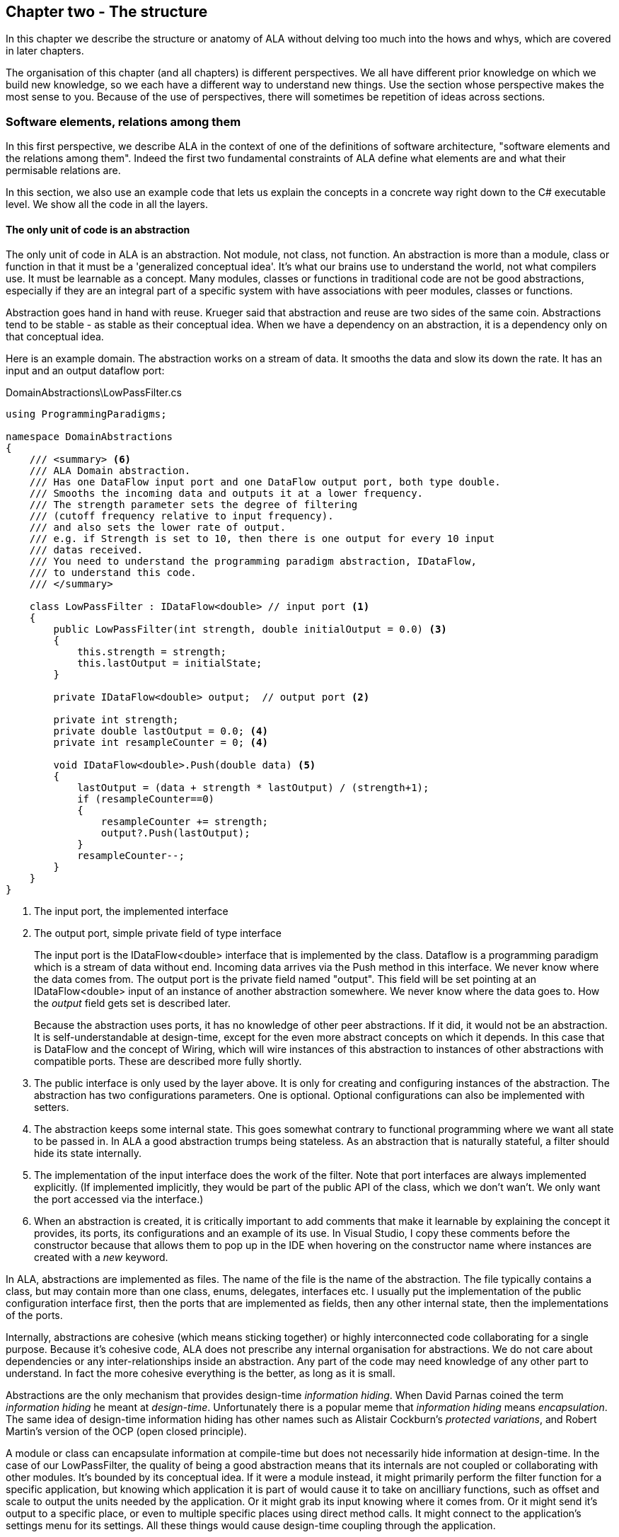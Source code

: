 :imagesdir: images
:sectnum-start: 2


== Chapter two - The structure

In this chapter we describe the structure or anatomy of ALA without delving too much into the hows and whys, which are covered in later chapters.

The organisation of this chapter (and all chapters) is different perspectives. We all have different prior knowledge on which we build new knowledge, so we each have a different way to understand new things. Use the section whose perspective makes the most sense to you. Because of the use of perspectives, there will sometimes be repetition of ideas across sections. 


=== Software elements, relations among them

In this first perspective, we describe ALA in the context of one of the definitions of software architecture, "software elements and the relations among them". Indeed the first two fundamental constraints of ALA define what elements are and what their permisable relations are.

In this section, we also use an example code that lets us explain the concepts in a concrete way right down to the C# executable level. We show all the code in all the layers. 

==== The only unit of code is an abstraction

The only unit of code in ALA is an abstraction. Not module, not class, not function. An abstraction is more than a module, class or function in that it must be a 'generalized conceptual idea'. It's what our brains use to understand the world, not what compilers use. It must be learnable as a concept. Many modules, classes or functions in traditional code are not be good abstractions, especially if they are an integral part of a specific system with have associations with peer modules, classes or functions.

Abstraction goes hand in hand with reuse. Krueger said that abstraction and reuse are two sides of the same coin. Abstractions tend to be stable - as stable as their conceptual idea. When we have a dependency on an abstraction, it is a dependency only on that conceptual idea.

Here is an example domain. The abstraction works on a stream of data. It smooths the data and slow its down the rate. It has an input and an output dataflow port: 

.DomainAbstractions\LowPassFilter.cs
[source,C#]
....
using ProgrammingParadigms;

namespace DomainAbstractions
{
    /// <summary> <6>
    /// ALA Domain abstraction. 
    /// Has one DataFlow input port and one DataFlow output port, both type double.
    /// Smooths the incoming data and outputs it at a lower frequency.
    /// The strength parameter sets the degree of filtering 
    /// (cutoff frequency relative to input frequency).
    /// and also sets the lower rate of output.
    /// e.g. if Strength is set to 10, then there is one output for every 10 input
    /// datas received.
    /// You need to understand the programming paradigm abstraction, IDataFlow,
    /// to understand this code.
    /// </summary>
    
    class LowPassFilter : IDataFlow<double> // input port <1>
    {
        public LowPassFilter(int strength, double initialOutput = 0.0) <3>
        {
            this.strength = strength;
            this.lastOutput = initialState;
        }

        private IDataFlow<double> output;  // output port <2>

        private int strength;
        private double lastOutput = 0.0; <4>
        private int resampleCounter = 0; <4>

        void IDataFlow<double>.Push(double data) <5>
        {
            lastOutput = (data + strength * lastOutput) / (strength+1);
            if (resampleCounter==0)
            {
                resampleCounter += strength;
                output?.Push(lastOutput);
            }
            resampleCounter--;
        }
    }
}
....



<1> The input port, the implemented interface

<2> The output port, simple private field of type interface
+
The input port is the IDataFlow<double> interface that is implemented by the class. Dataflow is a programming paradigm which is a stream of data without end. Incoming data arrives via the Push method in this interface. We never know where the data comes from. The output port is the private field named "output". This field will be set pointing at an IDataFlow<double> input of an instance of another abstraction somewhere. We never know where the data goes to. How the _output_ field gets set is described later.
+
Because the abstraction uses ports, it has no knowledge of other peer abstractions. If it did, it would not be an abstraction. It is self-understandable at design-time, except for the even more abstract concepts on which it depends. In this case that is DataFlow and the concept of Wiring, which will wire instances of this abstraction to instances of other abstractions with compatible ports. These are described more fully shortly.

<3> The public interface is only used by the layer above. It is only for creating and configuring instances of the abstraction. The abstraction has two configurations parameters. One is optional. Optional configurations can also be implemented with setters.

<4> The abstraction keeps some internal state. This goes somewhat contrary to functional programming where we want all state to be passed in. In ALA a good abstraction trumps being stateless. As an abstraction that is naturally stateful, a filter should hide its state internally.  

<5> The implementation of the input interface does the work of the filter. Note that port interfaces are always implemented explicitly. (If implemented implicitly, they would be part of the public API of the class, which we don't wan't. We only want the port accessed via the interface.)

<6> When an abstraction is created, it is critically important to add comments that make it learnable by explaining the concept it provides, its ports, its configurations and an example of its use. In Visual Studio, I copy these comments before the constructor because that allows them to pop up in the IDE when hovering on the constructor name where instances are created with a _new_ keyword.

In ALA, abstractions are implemented as files. The name of the file is the name of the abstraction. The file typically contains a class, but may contain more than one class, enums, delegates, interfaces etc. I usually put the implementation of the public configuration interface first, then the ports that are implemented as fields, then any other internal state, then the implementations of the ports.  

Internally, abstractions are cohesive (which means sticking together) or highly interconnected code collaborating for a single purpose. Because it's cohesive code, ALA does not prescribe any internal organisation for abstractions. We do not care about dependencies or any inter-relationships inside an abstraction. Any part of the code may need knowledge of any other part to understand. In fact the more cohesive everything is the better, as long as it is small.

Abstractions are the only mechanism that provides design-time _information hiding_. When David Parnas coined the term _information hiding_ he meant at _design-time_. Unfortunately there is a popular meme that _information hiding_ means _encapsulation_. The same idea of design-time information hiding has other names such as Alistair Cockburn's _protected variations_, and Robert Martin's version of the OCP (open closed principle). 

A module or class can encapsulate information at compile-time but does not necessarily hide information at design-time. In the case of our LowPassFilter, the quality of being a good abstraction means that its internals are not coupled or collaborating with other modules. It's bounded by its conceptual idea. If it were a module instead, it might primarily perform the filter function for a specific application, but knowing which application it is part of would cause it to take on ancilliary functions, such as  offset and scale to output the units needed by the application. Or it might grab its input knowing where it comes from. Or it might send it's output to a specific place, or even to multiple specific places using direct method calls. It might connect to the application's settings menu for its settings. All these things would cause design-time coupling through the application.


===== Meaning of abstraction

Unfortunately, there are now two distinct meanings for the meme 'higher level of abstraction' in common usage in software engineering. We need to take a moment to understand the difference. In ALA, abstraction means the original dictionary meaning:

****
Etymology: abstract literally means _draw away_ [a common idea or concept from specific examples]

Miriam Webster: relating to or involving general ideas or qualities rather than specific people, objects or actions.
****

The other meaning of 'higher level of abstraction' used in the software engineering community appears to be 'further away from the domain of the computer and closer to the problem domain'. For example, layers are often shown building up from the hardware. They can also build up from the database, or a physical communication medium, such as the layers of the OSI communications model. In this meaning, the application is considered the most abstract. For example, a 3-tier system or a communication stack uses this type of layering. The perception is that because we no longer have to deal with computer domain details such as data storage, communications protocols, hardware, etc, we must be more abstract. The problem with this is that the problem domain also deals with details. These details come from the real world and are described by detailed requirements. The modules that contain these details are no more abstract than those in the various domains of computing.

Conventional layering tends to use this second meaning of 'abstract' and layers are said to be more abstract as you go up. ALA layers get more abstract as you go down.

The layers are not the same either. To convert conventional layers to ALA, you generally just tip them on their side so that they are not layers but independent disconnected abstractions. Each of them knows about details of something but they no longer directly connect to each other in either direction. On their own they will do nothing. The layer above, whose job is to know the details of a specific application or system, composes instances of them by instantiating them, configuring them, and wiring them together using compositional abstractions in a lower layer.

A final thought about abstraction is to compare it with the SRP (single responsibility principle). The SRP is not really the best way to think about abstractions. It is better to think about what details an abstraction implementation knows about. It can be a specific user story, a specific feature, a type of UI element, a type of database, a protocol, a hardware device, etc. It will contain all the cohesive knowledge about that thing. In doing so, it may have multiple responsibilities. For example an abstraction that knows about a protocol or a hardware device may have responsibility for both input and output. It may have responsibility for configuring the hardware device. A filter abstraction may both smooth the input data and resample the to a lower rate at the output, because resampling is cohesive with smoothing. 



==== Abstraction internal structure

Internally an abstraction is cohesive. This means that every line of code is related to, and collaborates with, every other line of code to implement the idea of the abstraction. It has no internal structure imposed by ALA. It is essentially a small ball of mud.

We shouldn't think of an abstraction implementation as being a _composition_ of _elements_ such as functions, variables, structs, methods, enums, delegates, statements, lines of code or the like because they are all collaborating. They are all just syntactical components, but not semantic components. In other words, they don't have meaning on their own related to the concept of the abstraction. Only when we take all of lines of code together do we have meaning. So we never semantically break an abstraction implementation into smaller parts. 

The external structure and internal structure with respect to abstractions are at opposite extremes. One is zero coupled and constrained only to the use of instances of lower layer abstractions and the other is fully coupled and highly cohesive.

That there is no structure in an abstraction's implementation is important because in conventional architectures we are used to hierarchical encapsulation. In ALA their is strictly no containment nesting. Instead there is only abstraction layers. 




==== ALA uses only one relationship type

This is the second of the three fundamental constraints. ALA uses a single type of relationship - a dependency on an abstraction that is more abstract than the one whose implementation uses it.

[plantuml,file="diagram-05a.png"]
----
@startdot
digraph foo {
// size="3!"
subgraph cluster_1
{
label="Abstraction A"
labeljust=l
labelloc=b
style=rounded 
A [ style = invis ];
}
B [label="Abstraction\nconcept B"; shape = rect; style=rounded ]
A -> B  [dir="both", arrowhead="open", arrowtail="tee", color=green, label=" requires knowledge of to understand"]
}
@enddot
----

In terms of our previous example, LowPassFilter is Abstraction A and IDataFlow is Abstraction concept B.

Notice how in the diagram the relationship arrow comes from inside A. This is significant. It is the code that implements A that requires knowledge of abstraction concept B. We never actually draw lines when using abstractions, so you wont see this type of line in ALA diagrams. We only use it here while describing this one type of relationship that we are allowed. 

B must be more abstract than A. "More abstract" means more general, not specific to A, and have a greater scope of reuse than A.

Because B is more abstract, it is more stable. ALA therefore automatically enforces the Stable Dependencies Principle. 

The relationship means that, to read and understand the code inside A, you must know the abstraction concept B - not how the insides of abstraction B work. The word "abstraction" implies that it should be learnable in a short time and easy to retain. When we learn an abstraction concept, there is a moment when we suddenly 'get it', a small moment of insight. 

Here are some more legal dependencies, this time in text form. They are from a user story in the application layer to the domain abstractions layer.

.Application\Thermometer.cs
[source,C#]
....
    new AnalogInput(channel: 2)
    .WireIn(new LowPassFilter(strength: 10))
    .WireIn(new OffsetAndScale(offset: -31, scale: 0.2))
    .WireIn(new Display(label: "Temperature"));
....

Legal dependencies from a _Thermometer_ user story abstraction on abstractions _AnalogInput_, _LowPassFilter_, _OffsetAndScale_, _Display_ and _WireIn_. The user story takes input from an analog to digital converter, filters them to remove noise, scales them to be in degrees, and displays them.

Because of the way our brains have evolved to understand a complex world in terms of abstractions, abstractions are the only mechanism that hide knowledge at design-time. Dependencies on more abstract abstractions have zero coupling between the code using the abstraction and the code implementing the abstraction.

Dependencies on more abstract abstractions also explicitly tell us what knowledge we need in order to _understand_ code. For example, if abstraction A is __thermometer__ and abstraction B is __display__, then to understand the code that implements the thermometer requires knowledge of the concept of display. That's why we sometimes refer to it as a knowledge dependency. Such a dependency always applies at design-time, and may apply at compile-time and run-time. Some knowledge dependencies may apply at design-time only. For example a dependency may be on a convention, or it may be simply the knowledge of ALA. You need knowledge of those things to fully understand the code. We want to be explicit and clear about knowledge dependencies for every bit of code inside every abstraction, so we endeavour to always state implicit dependencies in comments. For example, in the implementation of an abstraction for a hardware device, I include a reference to the datasheet.

Architectures generally work by applying constraints that restrict the infinite variety of ways code could be organised. The ALA constraint of this single relationship type may seem severe at first, but after some practice they change from a hinderence to being increasingly helpful in guiding the design. Sometimes the abstractions come easily from the wording in the requirements and sometimes they require sustained inventive thought processes, especially in a new domain. 

If you are finding it difficult, then first make sure you have well written requirements that capture all details. The user story abstractions should be just a more formal expression of them in terms of abstractions they probably already mention. 

In most domains, I usually start with the UI description in the requirements as they most readily reveal their domain abstractions. Then it becomes apparent that dataflows must be connected to these instances of UI abstraction elements. Data transformation and state abstractions will then become apparent next. 


===== RIP the UML class diagram

All UML relationships except one are illegal in ALA, and that one is restricted to being a composition on a more abstract class or interface. Such a relationship is always represented in code by just referring to the abstraction by its name. For example, you wouldn't use a library abstraction such as _regex_ by drawing a line on a diagram to a box representing the regex class. You would just use the regex abstraction by name. 

Furthermore, such a use of an abstraction by name is inside the class. It's part of the class's internal implementation. It makes no sense to show the relationship at the zoomed out scale outside the class with a filled diamond line coming from the border.

So, if a UML class diagram were drawn of an ALA application, there would be no lines at all, just boxes in space arranged in layers. This makes sense, because classes are used to implement abstractions, and abstractions have zero coupling with one another. 

image::ALAClassDiagram.drawio.png[ALAClassDiagram.drawio.png, title="UML class diagrams for ALA have no relation lines.", width=90%, link=ALAClassDiagram.drawio.png]

The diagram is not useful. We will never use it again. That's not to say we won't use diagrams. Diagrams can be used in ALA to represent the internals of an abstraction. This is often done in the layer representing the application for a feature or user story. In ALA terms, it shows instances of (lower layer) abstractions composed together as a graph. In implementation terms it is a (static) UML object diagram.

Class diagrams are evil. They have done more damage to software architecture than any other meme. Following are the UML relationships you cannot use in ALA, and what you do instead.

* *Association*: A conventional program will typically have many bad dependencies referred to as _associations_ in the UML. Most are there because data, messages, events, execution flow, etc, need to get from one place to another in the program. They are illegal in ALA. So how can a program work without them? How do we get data and events from one place to another at run-time? The short answer is that all these associations become a simple line of code inside an abstraction in the layer above. Such lines are not relationships or dependencies - they are contained inside a single abstraction, no different to a line of code that say calls one function and passes the result to another function. In ALA, you create objects in a higher level abstraction and then wire them together. The abstractions themselves then do not know where their data comes from, nor where it goes.
+
Note that simple dependency injection or otherwise passing an object into another object doesn't remove the association between their respective classes. It only changes the relationship from composition to association, neither of which is allowed between peer classes. In other words, in ALA you are not allowed to know about a class in the same layer, not even its interface. Not even a base class. Instead you must use a much more abstract interface called a programming paradigm interface from a lower layer. The use of this type of interface means that the classes know nothing about the outside world. That's why we call the usage a port.

* *Composition*, *Aggregation*, *Realization*: Although the knowledge dependency relationship used in ALA can be implemented as a UML composition relationship (arrow with filled diamond), an Aggregation (arrow with unfilled diamond) or Realization (dashed arrow) the ALA knowledge dependency is more constrained. It must be instantiating a class, using objects of a class or interface, or implementing an interface in a lower, more abstract, layer. The composition, aggregation and realization relationships in ALA can go down by one or more layers, but never up or across within a layer.

* *Inheritance*: ALA doesn't need or use inheritance. It would break the abstraction of the (more abstract) base class in the lower layer. Instead we always use composition. 
+
By way of example, given the concepts of vehicle, car and truck, in conventional object oriented programming we may be tempted to create a base vehicle class in a lower layer, and implement car and truck in the higher layer. But we may then be tempted to implement things that _most_ vehicles have such as 4 wheels, and attempt to override that when we have an exception such as a vehicle with tracks. 
+
If we restrict ourselves to composition, we instead create multiple classes for common parts of vehicles in the lower layer, and just compose car, track and tank from them.

() common parts of the vehicle domain would be invented as their own abstractions in the lower layer, and then car and truck would be composed from instances of them. In other words, the word 'vehicle' we would take to mean a category or domain, not a part in itself. Now we may need to express the requirement to "drive the vehicle". In this case the car and truck would each implement a 'drive' interface, not be derived from a generic vehicle that is drivable. 

If there was justification to build a concrete generic drivable vehicle, it would be used from the upper layers using composition not inheritance. A real world example is more like a chassis concept. Variations would be handled by a configuration interface (the public interface), not overriding chassis components.

Inheritance is often used to provide a 'calling up the layers at run-time' mechanism by its use of virtual functions. In ALA, we do this with ordinary observer pattern (events in C#), or by passing in a method as a configuration (usually anonymously or as a lambda expression), or with the strategy pattern. 

* *Packages*: ALA does not use hierarchies or nesting. In other words, abstractions cannot be contained by other abstractions. Abstractions are never private. The reason they are never private is simple. An abstraction that is depended on should be more abstract than the abstraction using it. A more abstract abstraction needs to be public so it can be reused. ALA uses abstraction layers instead of encapsulation hierarchies. In ALA, packages would only be used as a distribution mechanism, not as part of the architecture for information hiding.
+
The word package means container. Packages are usually just a container of abstractions such as a library. We should not consider knowledge dependencies to be on the package because we can't generally learn a package. We should consider knowledge dependencies to be on the individual abstractions inside the package.
+
Let's consider the situation where a conventional package is a good abstraction in itself. Because it was implemented as a package, it's internal implementation is large (Facade pattern). Let's say our conventional package hides a lot of complex implementation and contains  abstractions that we are not interested in using in the rest of our application. For example it could be a compiler that we can invoke from our application. The thing is, if the compiler abstraction is written using ALA, it will use lots of useful abstractions for the domain of compilers and parsing. We still want those abstractions to be public for reuse. It's just that we don't want them particularly visible to the rest of our application, which is in a different domain. To solve this problem we should still make the abstractions used by the compiler abstraction public, but put them into a different DomainAbstractions folder and namespace. When we do this, we will want the DomainAbstractions folders to be qualified with the name of the domain, such as CompilerDomainAbstractions.

* *Namespaces*: While not part of the UML, we can discuss namespaces here in case you think of them in some way similar to packeages. In ALA, namespaces are used for the layers. For example we use namespaces such as Application, DomainAbstractions and ProgrammingParadigms. This allows unrelated abstractions in different layers to have the same name. The files that implement abstractions are put inside folders that have the same names as the namespaces.
+
Note that unlike packages, namespaces are not encapsulations. Namespaces only make names unique. One 3rd party tool I used to generate dependency graphs showed dependencies on namespaces as if namespaces were abstractions. This gave a completely misleading view of the true nature of the dependencies in the code. I had to write a custom query for the tool to show the actual dependencies on the abstractions inside the namespaces.


=== Abstraction layers

Because the target of a dependency must be more abstract, abstractions arrange themselves in discrete layers. This is what gives the architecture its name: Abstraction Layered Architecture.

Only a small number of layers are needed. Consider that we can construct the human body with just six layers: Atoms, Molecules, Proteins, Cells, Organs, Body. Probably need another two or three to build the human brain from neurons. Small applications generally use four. The layers are given standard names that describe their level of abstraction:

image::Layers.png[Layers.png, title="Abstraction layers", width=75%]


These layers are not fixed by ALA. But we tend to return to these ones in our experience so far. Following is discussion of each layer together with example code to see how everything works.



===== Application layer

In describing example layers, we start with example code. This code will build into a complete running application so no holes are left in understanding the code level mechanics of how everything works. The accompanying bullet points then explain the high level theory of why the code is organised the way it is. The code is available here:
https://github.com/johnspray74/Thermometer[https://github.com/johnspray74/Thermometer]


.Application\Thermometer.cs
[source,C#]
....
using DomainAbstractions;
using ProgrammingParadigms;
using Foundation;

namespace Application
{
    class Thermometer
    {
        public static void Main()
        {
            Console.WriteLine("Wiring application");

            private ADCSimulator adc;

            adc = new ADCSimulator(channel: 2, period: 1000) { simulatedLevel = 400 }; <1>
            adc.WireIn(new LowPassFilter(strength: 10)) <2> <5> <6>
                .WireIn(new OffsetAndScale(offset: -200, scale: 0.2)) <3>
                .WireIn(new DisplayNumeric<double>(label: "Temperature") { units = "C"} ); <4>

            Console.WriteLine("Running application");
            adc.Run(); <7>

            Console.WriteLine("press any key to stop");
            Console.ReadKey();
        }
    }
}
....

To understand the code, you need to have knowledge of the abstraction concepts on which it depends. These are:

<1> ADCSimulator - domain abstraction simulates an analog to digital converter hardware peripheral. Has a single output port of type IDataFlow<int>

<2> LowPassFilter - domain abstraction - we already met this at the beginning of this chapter

<3> OffsetAndScale - domain abstraction - has a single input port and a single output port, both IDataFlow<double>. Adds a constant and Multiplies by another constant to transform data like a straight line on an x-y graph. 

<4> DisplayNumeric - domain abstraction - has one input port of type IDataFlow<double>. Displays the value on the console with label and optional units.

<5> WireIn - foundation abstraction - wires compatible ports of instances of abstractions by setting the private field in the first object that matches the interface implemented by the second object.

<6> These wirings are using the Dataflow programming paradigm. Dataflow is used by the ports of the domain abstractions and allows their instances to push data from one to the next at runtime if they are wired together. For dataflow programming, we default to pushing data through the system (from ADC to display). We use pulling when there is good reason, usually for  performance.

<7> The adc, which is the source of the data that gets pushed through the system, needs to be told to start running.

Once you have knowledge of these abstractions, notice that the application code is readabable by itself. It holds all knowledge about thermometers. 
That knowledge sits at the abstraction level of the requirements. It is highly cohesive - every line works with every other line to make a thermometer. It does none of the work itself - it just assembles and configures the needed worker objects.

The application layer is three things in one: The architecture design, the expression of requirements, and the executable. In conventional software development, these are three separate artefacts.

Execution typically occurs in two phases (similar to some monads). In the first phase the application wires together instances of abstractions. In the second phase the network of instances executes (which is what the finalizing call to Run starts).



===== Domain abstractions layer

At the beginning of this chapter we had an example of a domain abstraction, LowPassFilter. Here is another example:


.DomainAbstractions\OffsetAndScale.cs
[source,C#]
....
using ProgrammingParadigms;

namespace DomainAbstractions
{
    /// <summary> <1>
    /// ALA domain abstraction
    /// Has one input port of type IDataflow and one output port of type IDataflow
    /// (both type double)
    /// Performs y = m(x+c) like operation where x is the input and y is the output
    /// If visualized as a straight line on an x,y graph, -c is the x axis intercept
    /// and m is the slope. 
    /// You need to understand the programming paradigm abstraction, IDataFlow,
    /// to understand this code.
    /// </summary>
    class OffsetAndScale : IDataFlow<double> // input <2>
    {
        public OffsetAndScale(double offset, double scale) <4>
        {
            this.offset = offset;
            this.scale = scale;
        }

        private double offset;
        private double scale;


        private IDataFlow<double> output; <3>

        void IDataFlow<double>.Push(double data) <5>
        {
            output.Push((data + offset) * scale);
        }
    }
}
....




Notes on the code:

<1> Important to comment what the abstraction concept is.

<2> The input port is the implemented interface.
+
In the application code in the previous section, an instance of LowPassFilter was wired to an instance of OffsetAndScale. When wired, the _output_ field of the LowPassFilter is set to the OffsetAndScale object, cast as the appropriate interface, in this case IDataFlow<double>.

<3> The output port _output_ is private so that it does not appear as a configuration to the layer above. It is set by WireIn or WireTo using reflection.


<4> It has two compulsory configuration parameters.

<5> When data is pushed into the input, it is transformed and pushed out of the output port.



For completeness, here are the other two domain abstractions that we used in the Thermometer application example:


.DomainAbstractions\DisplayNumber.cs
[source,C#]
....
using ProgrammingParadigms;

namespace DomainAbstractions
{
    /// <summary>
    /// ALA Domain Abstraction
    /// Ouptuts incoming data to the console with a preceding label and optional units.
    /// Has one input port of type IDataFlow which can take int, float, double
    /// The label must be passed in the constructor.
    /// The units property may be used to set the units.
    /// fixPoint Property sets the number of decimal places.
    /// You need to understand the programming paradigm abstraction, IDataFlow,
    /// to understand this code.
    /// </summary>
    class DisplayNumeric<T> : IDataFlow<T>
    {
        public DisplayNumeric(string label)
        {
            this.label = label;
        }

        public int fixPoints { get; set; } = 0;

        private string label;
        public string units { get; set; }


        void IDataFlow<T>.Push(T data)
        {
            double d = (double)Convert.ChangeType(data, typeof(double));
            Console.WriteLine($"{label}: { d.ToString($"F{fixPoints}") } {units}");
        }
    }
}
....




.DomainAbstractions\ADCSimulator.cs
[source,C#]
....
using ProgrammingParadigms;

namespace DomainAbstractions
{
    /// <summary>
    /// ALA Domain Abstraction.
    /// Simulate a 10-bit ADC (analog to digital converter).
    /// Normally an ADC is a hardware peripheral, but here we just do a software
    /// simulation of one to use as a source of data for example applications.
    /// A real ADC driver would have properties for setting the channel and period.
    /// You would create one instance of this driver for each ADC channel.
    /// It would output raw data in adc counts.
    /// Since it is a 10 bit ADC, the adc counts are in the range 0-1023.
    /// We retain the channel although it is not used by the simulated version.
    /// The simulated version has two simulation properties, one to set the simulated
    /// ADC reading.
    /// and one to set the level of noise in the simulated readings.
    /// You need to understand the programming paradigm abstraction, IDataFlow,
    /// to understand this code.
    /// </summary>
    class ADCSimulator
    {
        public ADCSimulator(int channel, int period = 100)
        {
            this.channel = channel;
            this.period = period;
        }

        private int channel;  // unused on simulated ADC
        private int period;   // milliseconds
        public int simulatedLevel { get; set; } = 512; // 0 to 1023
        public int simulatedNoise { get; set; } = 0; // 0 to 1023

        private IDataFlow<int> output;

        public void Run()
        {
            RunAsyncCatch();
        }

        public async Task RunAsyncCatch()
        {
            // because we are the outermost async method, if we let exceptions go,
            // they will be lost
            try
            {
                await RunAsync();
            }
            catch (Exception ex)
            {
                Console.WriteLine(ex);
            }
        }

        Random randomNumberGenerator = new Random();

        public async Task RunAsync()
        {
            while (true)
            {
                // add a bit of noise to the adc readings
                int data = simulatedLevel + randomNumberGenerator.Next(simulatedNoise)
                            - simulatedNoise/2;
                if (data < 0) data = 0;
                if (data > 1023) data = 1023;
                output.Push(data);
                // throw new Exception("exception test");
                await Task.Delay(period);
            }
        }
    }
}
....



As can be seen in the above examples, the domain abstractions layer contains concepts that can be composed into applications. These are typically building blocks for I/O, data transformations, and persistent state, but many other types of abstractions are possible.

Some of these types of things may also be found in general language libraries but domain abstractions are more specific to the types of applications we want to express using them. They are specific to a domain, making them more expressive, but less reusable than general purpose language abstractions. They are still reusable both within a single application and by other applications in the same domain.

Another difference between ALA domain abstractions and typical library abstractions is the use of ports. This supports building functionality by simply composing instances of abstractions. While the composing code controls who will communicate with whom, it does not actually handle the data at run-time. The data moves directly between instances via the wired ports. 

A further difference between ALA domain abstractions and typical library abstractions is that when domain abstractions are composed, the meaning of composition can be a programming paradigm other than imperative. For example the application above uses a dataflow programming paradigm. Imperative is not usually a good programming paradigm for the expression of requirements, but it's all your basic language gives you (unless you are using language integrated monads, which also give you dataflow programming).

The domain abstractions layer and programming paradigms layer together are like a DSL (Domain Specific Language). We can think of domain abstractions as composable domain language elements and the programming paradigms as providing the grammar. 

It is an internal DSL because it uses the underlying language (_WireTo_ method, and _new_). This allows you to easily fall back on the greater flexibility of the underlying language when you need to. For example, you can pass lambda expressions as configuration properties to a domain abstraction. Or, you can pass a whole object of a class that you write in the application layer (which is the strategy pattern).

Conventional libraries generally contain good abstractions. What makes them good abstractions is that their designers don't know anything about the specific applications that will use them. Writing domain abstractions is best done in the same way. After the need for an abstraction is decided, pretend you don't know anything about the application, and are writing something to be useful, reusable and learnable as a new concept. Then they should not just be specific parts of a specific application.

As we said, abstractions know nothing of each other at design-time, yet can still communicate directly with one another at run-time. It is the responsibility of the code in the layer above that composes them to know the meaning of the data. It knows the meaning of the data even though it does not handle the data. For example, our application above knows that data going from the ADC to the LowPassFilter is raw adc values representing temperature, and what the values mean. It knows that the data passing between the LowPassFilter and the OffsetAndScale is sufficiently smoothed and slowed down for a stable display. It knows that the data passing from the OffsetAndScale to the display is in degrees celsius. All these pieces of knowledge are cohesive in the design of the thermometer, and so belong together inside the Thermometer abstraction. 


===== Programming paradigms layer

For the Thermometer example application above, we wired four instances of domain abstractions. That wiring used a single programming paradigm, _Dataflow_. Here is the interface for the dataflow programming paradigm: 

.IDataFlow.cs
[source,C#]
....
namespace ProgrammingParadigms
{
    interface IDataFlow<T>
    {
        void Push(T data);
    }
}
....

Programming paradigm interfaces are often this simple. Another example programming paradigm is _synchronous event driven_. The corresponding interface might be: 

.IEvent.cs
[source,C#]
....
namespace ProgrammingParadigms
{
    interface IEvent { void Execute(); }
}
....


Here is the interface for another common programming paradigm, the UI layout. In this programming paradigm, a parent UI element is wired to its contained child elements.


.IUI.cs
[source,C#]
....
namespace ProgrammingParadigms
{
    interface IUI { UIElement GetUIElement(); }
}
....

The interface returns the .NET WPF element of the child. This allows domain abstractions to construct the UI using underlying WPF elements. In effect, UI domain abstractions are wired together in a similar way to XAML. Both have descriptive, tree structured syntax, but ALA is using the underlying C# language whereas XAML is using XML.

You can conceive other programming paradigms to give different meanings to composition of domain abstractions in such a way as to allow the easiest representation of typical requirements. For example, for implementing game scoring, I used a programming paradigm called _ConsistsOf_. For tennis, I used it to express that a match consists of a sets, a set consists of a games, and a game consists of a points. See the example project at the end of chapter four which uses it to implement tennis and bowling. Being able to compose instances of domain abstractions together with meanings that you define in the programming paradigms layer is powerful.

ALA is polyglot in programming paradigms. An application typically mixes a small set of different paradigms. Each provides a different meaning when the application wires two instances of domain abstractions together. Examples might be Dataflow, UI Layout, Event driven, State machine transition, Data schema entity relationship. Some may have variations such as pushing or pulling, or synchronous and asynchronous.

Programming paradigms control the way the application actually executes. Execution models such as synchronous vs asynchronous, push vs pull, and fan-out and fan-in wiring are discussed in Chapter four.

Programming paradigms provide the rules for the way instances of domain abstractions can be composed by the application. They are the grammar of the DSL.

Programming paradigms provide the mechanism of direct communication between instances of domain abstractions. They do this without the abstractions themselves knowing anything about each other. 

Through the use of programming paradigms, domain abstractions know nothing about each other at design-time, yet instances of them can communicate at run-time. Of course we could achieve this by making the application handle the run-time communications. The common example would be an application that calls one function which returns a result, and then calls another function passing the result to it. This would almost comply with ALA. The problem is we don't really want the application to be concerned with run-time communications. The application really just wants to concentrate on representing user stories by composing instances of domain abstractions. So we use a layer below the domain abstractions called programming paradigms. The programming paradigms allow domain abstractions to have compatible ports, which in turn allows them to communicate directly with one another at run-time. The design of the communications is in the Application layer, but the execution is in the domain abstractions and programming paradigms layers. 



===== Foundation layer

The foundation layer contains code used to support ALA programs in general.

A common pattern I use is a WireIn() and WireTo() extension methods in the foundation layer. The application layer uses them to wire together instances of Domain Abstractions using ports.

WireIn() and WireTo() are dependency injection methods.

WireTo(), uses reflection. It's not essential to use reflection for ALA. You could use dependency injection setters in every domain abstraction instead. You would need one setter per port on the left abstraction. You wouldn't use constructor dependency injection because sometimes wiring a port is optional. I prefer using the WireTo extension method because it allows domain abstractions to not need all these setters.

Here is minimal code for the WireTo method.



 Wiring.cs
[source,C#]
....
namespace Foundation
{
    public static class Wiring
    {
        /// WireTo is an extension method on the type object.
        /// Wires instances of classes that have ports by matching interfaces.
        /// Port name can be optionally provided for the A side.
        /// If object A has a private field of type interface,
        /// and object B implements that interface, 
        /// and the private field is not yet assigned,
        /// assigns B to the field in A.
        /// Uses reflection.
        /// Returns the left object for fluent style programming.
        public static T WireTo<T>(this T A, object B, string APortName = null)
        {
            // achieve the following via reflection
            // A.field = B; 
            // if 1) field is private 
            //    2) field type matches one of the implemented interfaces of B
            //    3) field is not yet assigned

            if (A == null) throw new ArgumentException("A is null "); <4>
            if (B == null) throw new ArgumentException("B is null ");

            bool wired = false;
            var BType = B.GetType(); <1>
            var AfieldInfos = A.GetType().GetFields(System.Reflection.BindingFlags.NonPublic 
                | System.Reflection.BindingFlags.Instance) 
                .Where(f => (APortName == null || f.Name == APortName)) // match portname if any
                .Where(f => f.GetValue(A) == null) // not yet assigned
            var BinterfaceTypes = BType.GetInterfaces().ToList(); // ToList to do the reflection once

            foreach (var AfieldInfo in AfieldInfos) <2>
            {
                var BimplementedInterface = BinterfaceTypes
                    .FirstOrDefault(interfaceType => AfieldInfo.FieldType == interfaceType);
                if (BimplementedInterface != null)  // there is a matching interface
                {
                    AfieldInfo.SetValue(A, B);  // do the wiring <3>
                    wired = true;
                    break;
                }
            }

            if (!wired) // throw exception <4>
            {
                var AinstanceName = A.GetType().GetProperties()
                    .FirstOrDefault(f => f.Name == "InstanceName")?.GetValue(A);
                var BinstanceName = B.GetType().GetProperties()
                    .FirstOrDefault(f => f.Name == "InstanceName")?.GetValue(B);

                if (APortName != null)
                {
                    // a specific port was specified - see if the port was already wired
                    var AfieldInfo = AfieldInfos.FirstOrDefault();
                    if (AfieldInfo?.GetValue(A) != null)
                        throw new Exception($"Port already wired  {A.GetType().Name}[{AinstanceName}].{APortName} to {BType.Name}[{BinstanceName}]"
                    );
                }
                throw new Exception($"Failed to wire {A.GetType().Name}[{AinstanceName}].\"{APortName}\" to {BType.Name}[{BinstanceName}]");
            }
            return A;
        }



        /// Same as WireTo, but returns the right object instead of the left object
        public static object WireIn<T>(this T A, object B, string APortName = null)
        {
            WireTo(A, B, APortName);
            return B;
        }
    }
}
....

<1> It first gets an IEnumerable of all the private fields in class A. If a port name is passed in, it must match. Then it gets a list of all the interfaces of class B.

<2> It iterates through the fields to find one that matches any of the interfaces of B.

<3> It sets the field in A pointing to B, cast as the interface type. 

<4> When there are errors in wiring code, it would be nice to get errors at compile-time. The WireTo extension method can't do that, but it does throw exceptions at wiring time when the application first starts. Since in ALA all wiring is generally done at this time, at least you wont have potential exceptions later during normal run-time. 

Four different exceptions may be thrown. 1) Object A (left object being wired) is null. 2) Object B (right object being wired) is null. 3) A specific A side port was specified, but it is already wired. 4) No matching A side port was found. 


Once again, slightly more complete code is available here:
https://github.com/johnspray74/Thermometer[https://github.com/johnspray74/Thermometer]



===== Extra layer for larger applications

If a single abstraction is used for the application, then as more and more user stories are added into it, it will eventually get too large for the ALA size constraint. Meanwhile, domain abstractions and programming paradigms are stable and do not generally grow larger with overall program size. They may increase in number, but it is the application that will go over the 500 line complexity limit.

ALA will need to be applied to the large application abstraction by adding a new layer below it. The requirements are likely already written in terms of abstractions which we call _features_ or _user stories_ or _use cases_. We can use these abstractions as the basis for the new layer. We call the layer "Features" or "UserStories". The application abstraction becomes a composition of features or user stories.

Let's extend the Thermometer example code we used above to have a new feature for measuring load. At the same time, let's introduce a features layer with the two features: temperature and loadcell.

I have deliberately retained a need for communication between the two features to show how features can also have ports and be wired together. 


====== Application layer


.Application\Application.cs
[source,C#]
....
using Features;
using Foundation;

namespace Application
{
    class Application
    {
        /// <summary>
        /// Instantiate two features: a temperature readout and a loadcel readout.
        /// Also wire the Temperature to the Loadcell for temperature compensation 
        /// </summary>
        public static void Main()
        {
            Console.WriteLine("Wiring application features");

            var temperature = new Temperature(); <1>
            var load = new LoadCell(); <1>

            temperature.WireTo(load); // for temperature compensation <2>

            Console.WriteLine("Running application");
            Console.WriteLine("press any key to stop");
            temperature.Run();
            load.Run();
            Console.ReadKey();
        }
    }

}
....

<1> The code instantiates two features for this particular application.

<2> The code wires together the feature to get temperatures sent to Loadcell at run-time. Feature abstractions can have ports. A common example of wiring between features would be to wire a feature instance's menu items to a _main menu_ feature.


====== Features layer

The Features layer contains independent features or user story abstractions. 

Each feature creates instances of domain abstractions, configures the instances with feature specific details, and connects them together as needed to express the feature or user story.

Here is the Thermometer application rewritten to be a Temperature feature:

.Features\Temperature.cs
[source,C#]
....
using DomainAbstractions;
using ProgrammingParadigms;
using Foundation;

namespace Features
{
    /// <summary>
    /// Feature to coninuously measure temperature and periodically display it
    /// in degrees C on the console.
    /// Has an output port that outputs the temperature. 
    /// </summary>
    class Temperature
    {
        private IDataFlow<double> output; // temperature in celcius <1>

        private ADCSimulator adc;

        public Temperature()
        {
            const int adcLevel = 400;  // 40 C
            adc = new ADCSimulator(channel: 2, period: 1000) { simulatedLevel = adcLevel, simulatedNoise = 100 };
            adc.WireIn(new ChangeType<int, double>()) <2>
                .WireIn(new LowPassFilter(strength: 10, initialState: adcLevel))
                .WireIn(new OffsetAndScale(offset: -200, scale: 0.2)) // 200 adc counts is 0 C, 300 adc counts is 20 C
                .WireIn(new DataFlowFanout<double>()) <3> 
                .WireTo(new DisplayNumeric<double>(label: "Temperature") { units = "C"} ) <5>
                .WireTo(new DataFlowExternalPort<double>((d) => output?.Push(d))); <4>
        }


        public void Run()
        {
            adc.Run();
        }
    }
}
....

<1> The feature has an output port for temperature
+
The wiring itself is the same as it was in the Thermometer application except that three extra objects are used to make the dataflow wiring work. Their classes come from the Dataflow programming paradigm abstraction. These classes are:

<2> ChangeType: allows Dataflow ports of one type to be wired to Dataflow ports of a different type. In this case, the output of ADCSimlator is _int_ and the input of LowPassFilter is _double_.

<3> DataFlowFanout: A normal output port can only be wired once. DataFlowFanout allows you to wire to multiple places. In this case we wanted to wire the output of OffsetAndScale to both a DisplayNumeric and an external port.

<4> DataFlowExternalPort. We want to wire the output of the DataFlowFanout to the external port _output_. You might think you could just write .WireTo(output). The reason this doesn't work is that when the Temperature constructor runs, the code on the outside is instantiating a Temperature. That same external code would not have wired our _output_ port yet. It's value will be null at this time. Therefore we instead wire to a simple class that takes a function as its configuration. For the function we pass in a lambda expression that will push the data via the _output_ port.

<5> Note that WireTo is used to wire DataFlowFanout to multiple places. WireIn wires things in a chain. 

Here is the other feature used by our example application, the Loadcell.

.Features\Loadcell.cs
[source,C#]
....
using DomainAbstractions;
using ProgrammingParadigms;
using Foundation;

namespace Features
{
    /// <summary>
    /// Class:
    /// Feature to coninuously measure a load from a load cell and display it in kg on the console.
    /// Displays with one decimal place.
    /// Has temperature compensation for better accuracy (optionally feed temperature into the input port in degress C) 
    /// </summary>
    class LoadCell : IDataFlow<double> // input for temperature compensation <1>
    {
        private ADCSimulator adc;
        private DataFlowInitializer<double> defaultTemperature;
        private OffsetAndScale offsetAndScaleTemperature;

        /// <summary>
        /// Constructor:
        /// Feature to coninuously measure a load from a load cell and display it in kg /// on the console.
        /// Displays with one decimal place.
        /// Has temperature compensation for better accuracy (optionally feed temperature 
        /// into the input port in degress C) 
        /// </summary>
        public LoadCell()
        {
            // Wire an adc to an OffsetAndScale to an Add to a DislayNumeric.
            adc = new ADCSimulator(channel: 3, period: 500) { simulatedLevel = 200, simulatedNoise = 0 }; <2>
            var add = new Add(); <4>
            adc.WireIn(new ChangeType<int, double>())
                .WireIn(new OffsetAndScale(offset: 0, scale: 0.5)) <2>
                //.WireIn(new DataFlowDebugOutput<double>((s)=> System.Diagnostics.Debug.WriteLine(s))) <3>
                // .WireIn(new DataFlowDebugOutput<double>(Console.WriteLine)) <3>
                .WireIn(add)
                .WireTo(new DisplayNumeric<double>(label: "Load") { fixPoints = 1, units = "kg" } ); <2>

            // Wire the inut port for temperature to another OffsetAndScale to the other input of the Add.
            defaultTemperature = new DataFlowInitializer<double>(); <6>
            offsetAndScaleTemperature = new OffsetAndScale(offset: -20, scale: -0.1); // compensate -0.1 kg/C from 20 C <2>
            defaultTemperature.WireIn(offsetAndScaleTemperature) <7>
                .WireIn(new DataFlowConvert<double, Double2>((d)=>new Double2(d))) <5>
                .WireIn(add);

        }



        void IDataFlow<double>.Push(double data)
        {
            ((IDataFlow<double>)offsetAndScaleTemperature).Push(data); <7>
        }


        public void Run()
        {
            defaultTemperature.Push(20);  // in case no temperture is connected to the input port, set it to 20 C
            adc.Run();
        }
    }
}
....

<1> This time the feature has an input port for temperature, which is the implemented interface.

<2> Notice the reuse of several domain abstractions in this feature. The DisplayNumber abstraction is configured to display one decimal place.

<3> Debugging a dataflow can be done by inserting an object (decorator pattern) that outputs the values in the stream.

<4> A new domain abstraction called _Add_ is used. It has two IDataflow<double> inputs and a IDataFflow<double> output. We assign the Add to a local variable so that we can wire the second input later. Note that a C# class cannot implement the same interface twice (even though there is no reason why not). There are several ways we have used to work around this limitation. The one used here is to make one of the ports a Double2, a struct containing a double. This allows to have a double with a different type.

<5> To wire to the Double2 input port, we convert from double to Double2 using a DataFlowConvert<double, Double2>() abstraction. This abstraction can do any transformation on Dataflow, so is analogous to the Select() or Map() functions used in query languages.

<6> DataFlow initializer is a domain abstraction that can be used to initialize inputs of a dataflow in case no input arrives in time at run-time. In this case one of the two inputs to _Add_ may not arrive if the temperature input port is not connected to anything. We therefore want to initialize it with a default temperature of 20 C. 

<7> Note that it is not a problem to do fan-in wiring. Both defaultTemperature and the input port are connected to the input port of  offsetAndScaleTemperature.

For completeness, here is the code for the Add domain abstraction. Note that this abstraction is doing more than what a single + operator would. It is adding two dataflows.

.DomainAbstraction\Add.cs
[source,C#]
....
using System;
using ProgrammingParadigms;

namespace DomainAbstractions
{
    /// <summary>
    /// ALA domain abstraction to add two numeric dataflows.
    /// Currently only supports doubles.
    /// Two input ports are implemented interfaces.
    /// One output port called "output".
    /// Both inputs must receive at least one data before output begins.
    /// Thereafter output occurs when either input receives data.
    /// One of the inputs is type Double2, which is a struct containing a double.
    /// This is a work around for can't implement the same interface twice.
    /// When wiring to the Double2 port, do it via an instance of DataFlowConvert like this:
    /// .WireIn(new DataFlowConvert<double, Double2>((d)=>new Double2(d))).WireIn(new Add());
    /// You need to understand the programming paradigm abstraction, IDataFlow, 
    /// to understand this code.
    /// </summary>
    class Add : IDataFlow<double>, IDataFlow<Double2> <1>
    {
        private IDataFlow<double> output; <2>

        private double? operand1; <3>
        private double? operand2; <3>

        void IDataFlow<double>.Push(double data) <4>
        {
            operand1 = data;
            if (operand2.HasValue)
            {
                output.Push(operand1.Value + operand2.Value);
            }
        }

        void IDataFlow<Double2>.Push(Double2 data) <5>
        {
            operand2 = data.Value;
            if (operand1.HasValue)
            {
                output.Push(operand1.Value + operand2.Value);
            }
        }
    }
    
    
    /// <summary>
    /// Wrap a double in a struct.
    /// We do this only to get a different type of double to effectively get multple inputs
    /// for the "Add" class because C# wont allow implementing the same interface
    /// twice (it should though).
    /// </summary>
    struct Double2
    {
        public Double2(double value) { this.value = value; }
        private readonly double value;
        public double Value { get { return value; } }
        public override string ToString() => $"{value}";
    }    
....

<1> Two input ports

<2> One output port

<3> For storing the last value received on each input. They are nullables so that we know when we have had input.

<4> Implement the first input port

<5> Implement the second input port










=== Folders, files, classes, objects, interfaces, functions

This is the second perspective on ALA. In this perspective we look at the implementation language elements and see how they are used in ALA applications.

==== folders and namespaces

If you see an ALA application, you will find three to five folders that correspond with abstraction layers (described in the previous section). For example:

* Application
* Features
* DomainAbstractions
* ProgrammingParadigms
* Foundation

Knowledge dependencies only go down these layers. So to understand the code inside files in the higher layers, you need to have knowledge of what all the files in lower layers do. There are no dependencies between files in any folder.

Namespaces exactly correspond with these folder names. Therefore we have namespaces called "Application", "DomainAbstractions", "ProgrammingParadigms", etc. This tells us which layer an abstraction comes from, and which folder it resides in. 

Namespaces also avoid naming conflicts between layers. They are not useful beyond that. Unfortunately, there is no convenient way of telling the compiler or the IDE to not 'see' classes, interfaces etc in other files in the same namespace or folder.

==== Files

Abstractions are implemented as files. Abstractions are often implemented as a single class, function, or interface, but sometimes an abstraction consists of a small cohesive group of them, with things like delegates, enums, or even variables. Internal to an abstraction, they interconnect with each other unconstrained. There are no dependency rules inside a file. The only constraint ALA makes is that the total must be small - of the order of 200-500 lines of code, or under the brain size limit. This applies to all abstractions, including the ones that make up the application itself in the top layer.

In time I hope languages catch up and give us visibility support for ALA abstraction. This would probably involve a new construct called _Abstraction{}_ to group the elements of an abstraction. It does not need a name. This construct replaces the use of a file that we are currently using as a stand-in. Anything public inside the Abstraction is only visible to code in higher layer abstractions, i.e. abstractions in higher namespaces. It is not visible in your own namespace, nor to those of lower layers. The compiler would need to know the namespace layering order. If we had this, we would have compiler checking for illegal dependencies. 



==== Objects

In ALA, abstractions are usually a single class. Instances of such abstractions are objects. It is the objects that get wired togther by their ports. Classes are the design artefacts that know nothing about one another. Objects are the run-time artefacts that communicate with one another at run-time.

==== Interfaces

Classes have a 'main interface', the constructors, and any public methods and properties. A class can also implement other interfaces. In ALA, a class's 'main interface' (it's constructors and public methods and properties) are only used to instantiate and configure the class from a higher layer. It is never used to actually use the class to do its work. This is effectively the ISP (interface segregation principle). The client who instantiates a class object is different from the classes whose objects will interact with it, so different interfaces are used. 

Only the higher layer with knowledge of the system has the relevant knowledge of what should be instantiated, how it should be configured, and how the instantiated objects should be composed together to make a system.

The 'main interface' of a class is 'owned' by the class and is specific to the class. This may sound like stating the obvious, since it is there to allow instantiation and configuration of said class. The thing is that no other interface implemented or required by the class can be 'owned' by the class. No other interface can be specific to the class. The class may not provide an interface designed specifically for it, not may it require an interface designed specifically for it. In other words, all other interfaces must be abstract and in a lower layer.

The idea that classes may not own any interface except the 'main interface' is critically important. If a class were to own another interface that is used for the class to do its work, then that interface would inherently have in its design knowledge about the class. This is true whether the interface is a provided interface (for other classes to use) or a required interface (for other classes to implement). Required interfaces are common for example in 'clean architecture'. They are illegal in ALA. 

The inherent knowledge about the class contained in 'owned' interfaces will cause coupling. A class using an interface provided by another class will have design knowledge of what that other class provides at the same abstraction level as itself. It will be written according to what is being provided. There will be a fixed arrangement between the two classes. Over time, this fixed arrangement will cause a blurring of their respective responsibilities.  

A class implementing an interface that is required by another class will have a similar problem. It will have design knowledge of what that other class requires at the same abstraction level as itself. It will be written according to what is required. There will be a fixed arrangement between the two classes. Over time, this fixed arrangement will cause a blurring of their respective responsibilities.  

Therefore, classes in ALA do not have association relationships. Instead they just have fields of the type of these more abstract interfaces or they implement these more abstract interfaces. We call both of these _ports_.

The abstract interfaces that we put in lower layers are obviously have to be be general. It can be hard to see how this could work, but it does. For example, interfaces often implement a set of four methods for CRUD operations (Create, Read, Update, Delete). The very existence of this acronym suggests an abstract interface. 

==== Composition with objects

An abstract interface in a lower layer makes it much easier to have multiple classes implement or require them. Objects of different classes can then be composed together in arbitrary ways, giving us the powerful principle of compositionality. (The meaning of a complex expression is determined by the meanings of the constituent expressions and the rules used to combine them.)

Abstract interfaces suggest general meanings for the ways we compose objects. They end up looking a lot like programming paradigms, which is why we call the layer ProgrammingParadigms.

Any given class will typically implement/accept more than one of these abstract interfaces. These are the called ports. When using dataflow they are I/O ports. We do not think of the objects that get wired to these ports as clients. The word client is best used for classes in a higher layer (that use the main interface). The classes of the objects to which an object is wired are just called peers.


==== Composition with functions

ALA can be applied to functional programming too. Abstractions are then obviously functions, and the same ALA relationship restriction applies - a function may only call a significantly more abstract function. The functions then form layers.

Where one function may have called a peer function in conventional code, now a higher layer function that has the system specific knowledge is needed to call the first function and then call the second function, in effect composing with functions. Parameters and return values are effectively port. If the first function called the second function in the middle rather than at the end, the second function will now need to be passed into it. The function parameter is also a port.

A higher layer function may call a series of lower layer functions, passing data from one to the next. We don't often need the data in the higher level function. All we are trying to do is compose functions. It clutters up the code something awful when we have to handle data without needing to use that data. So that's why we prefer to compose with objects with ports.

Monads also allow composition of functions without this cluttering. But they only support a dataflow type of programming paradigm. We want to compose using multiple ports on our abstractions using multiple programming paradigms. Objects with ports are a more straightforward way to think about this. Monads are objects under the covers, and this is part of the reason they are hard to understand (although eventually you get used to it). By composing with objects directly, it is clearer what is going on.

==== Readme file

There should be a readme file in the root folder that points to this website (or equivalent documentation) about ALA. In ALA, we are explicit about what knowledge is needed before a given piece of code can be understood (knowledge dependencies). To understand an ALA application, you need a basic understanding of ALA (from this chapter). So that's why there should be a readme file pointing here.




=== Executable expression of requirements

This is the third perspective of ALA. It is essentially the perspective of a DSL (domain specific language).

Writing software is re-expressing requirements in a different language. If that language is general purpose, we end up using a lot of symbols to express those requirements - many more than we would use in English. This is because in English we would use, or even invent terms in the domain to help us to be expressive and succinct. I'm not talking about customers or orders. I'm talking about general concepts for the UI, of data storage, or of certain events implied in our user stories.

Furthermore, if we are re-expressing requirements in a language that is essentially imperative (executes step by step instructions in computer time) it's going to be super awkward. Things like UI layout or asynchronous events don't map directly to imperative style. It's going to require a lot of cleverness to express them every signle time. 

Furthermore, let's say it takes 100 lines of English to state the requirements and 10000 lines of code to implement the requirements. Potentially all 10000 lines of code know about the requirements in some way. Each also knows about some computing detail like how to store data, how to do input/output, or how to schedule what its doing in real time. The details of requirements and the details of computing are mixed together. The expression of requirements is extremely verbose in such a design. 

ALA separates out the expression of requirements from computing details. It does this by first identifying the types of relationships inherent in requirements. These are not imperative calls in computer time. They are things like dataflows, events, and UI layouts. We invent programming paradigms for these. Then we invent types of things implied in the requirements with these relations. Things like UI elements, data transformations, data stores, and transactions. Now we have a domain specifc language. We compose instances of the thing types together using instances of our relationship types. The resulting expression of requirements is direct and succinct. 

In ALA the thing types are called _domain abstractions_. The relations are called _programming paradigms_. Each domain abstraction hides one generic piece of computing implementation. Each programming paradigm defines what the composition of two domain abstractions means. Programming paradigms hide an execution model for how the relationship will work in terms of underlying imperative execution.  

It is the top layer (or top two layers for larger applications) that describe all the details in the requirements (and nothing but the details of requirements.) All details of actual computing work go are the implementations inside the domain abstractions and programming paradigms. 

The amount of code that describes requirements is typically about 3-10% of the entire application. When requirements change, you only need to understand this 3-10%.

The percentage of code expressing requirements does depend on how many requirements there are. Because ALA emphasises the use of abstractions, and abstractions are reusable, an application with many requirements may have so much reuse that the percentage of code expressing requirements goes higher.

The expression of requirements in the top layer is executable. This could be compared with BDD (behavioural driven design) which is also expresses the requirements and is executable. But BDD only executes the tests. ALA goes one step further to make the expressed requirements the executable solution.

The executable description of requirements in the top layer is also the architecture or the design. (I do not make a distinction between architecture and design.) There is no separate artefact or documentation of the 'architecture', no model, no other "high level" design document. The one artefact expresses requirements, expresses the architectural design, and is the executable. So one source of truth for everything.



==== Polyglot programming paradigms

In this perspective of ALA, we view it as a vehicle for multi-paradigm programming.

Many higher level programming models are based on a single programming paradigm. Examples are the dataflow model, event-driven, actor (message passing) model, or ladder logic.

A given paradigm makes it easy to solve some problems but not others. Having a single programming paradigm makes the programming model pure and simple. But it's just plain awkward for certain aspects of typical problems. 

So ALA takes the approach that not only will we be able to compose using multiple programming paradigms, we do it it with the same wiring operators. This allows them to be easily intermixed in the same user story or feature, or in the same application diagram. Furthermore, creating and implementing a new programming paradigm is straightforward. 

In the end, we want to attain a certain level of expressiveness of composition. If we are too expressive we wont have enough versatility to vary our applications in the domain. If we don't have enough expressiveness, we will have to compose too many low level elements to get anything done.  

Some examples of programming paradigms that we use frequently are UI layouts, dataflow, schema relationships, state transitions. 

Each programming paradigm usually results in a type of port for the domain abstractions. Instances of two abstractions can then be wired by their compatible ports. The programming paradigm provides the meaning of that composition, and provides the execution model for that meaning to be carried out. 

There are other types of programming paradigms that don't need to use ports as well. For example, say you want a programming paradigm for style. You would create a Style concept abstraction in the programming paradigms folder. Then every UI domain abstraction would get its style properties from this abstraction. Then the application layer configures the style abstraction for a specific application, and all UI instances would take on that style. You would only use this method rather than ports if every ports would be connected to a single instance of something. If things are connected to one instance, that indicates that the instance itself can be an abstraction, and simply be put down a layer for everyone to access.

Some will disagree with the last paragraph as it effectively makes the style object a global. That's not great even if it is a good abstraction. Indeed if you want to say test a UI domain abstraction with styles, and do these tests in parallel, the global wont work. Or there may be leftover state in the global between different tests. Or we may want to override the style on one UI instance. If we don't want to use global instance of style, then we go back to ports. We then create an instance of style and wire every instance of every UI domain abstraction to this instance. To make such wiring easier, I have  WireMany operator. This extension method will look for a compatible  port on every instance of every domain abstraction.    




=== Diagrams

In this perspective, we view ALA as a vehicle for diagram oriented design.

We don't have to use diagrams in ALA. It only comes about because requirements typically contain a whole network of relationships. For example, UI elements have spacial relationships with one another. They have relationships with data. Data has relationships with storage (state which is expected to persist across user stories). Stored data has it's own inter-relationships. All have relationships with real-time events.

In conventional code, this network of relationships results in a network of dependencies across the modules of the code. These types of dependencies are used for run-time communications. Inverting these types of dependencies doesn't help. It's still a dependency that's only there for run-time communications. We don't like circular dependencies, but communications are often naturally circular. So we introduce still more indirections, obscuring the natural network even further.

The result is a big ball of mud. It consists of thousands of symbolic references. 'All files' searches are needed to find these references and unravel the network.
 
ALA elliiminates this network of dependencies and replaces them with ordinary lines of code that instantiate abstractions and wire them together. That code is placed inside the top application abstraction (or into a set of feature or user story abstractions). The code is cohesive because it represents in one place the network of relationships that make up a feature user story.

In this wiring code, the network nature of the inter-relationships within a user story between instances of domain abstractions becomes obvious. It can become clear that the best way to express it is a diagram.  ALA therefore uses diagrams quite often. These diagrams are, more or less, like static UML object diagrams. So in ALA, we throw away the UML class diagrams (relationships between abstractions), and use UML object diagrams instead (relationships between instances).

==== Diagrams vs text

In the trivial examples of composition that we already gave, we either used fluent style text for the wiring code drectly, or we manually translated a diagram into fluent style wiring code. You may wonder, why bother with diagrams? They require a tool. 

There is a bad meme in the software industry that diagrams and text are equivalent for representing software, They are far from equivalent. They each have different strengths and weaknesses. Using the wrong one will significantly increase the difficulty of reading it. 

The only reason I convert diagrams to fluent style text is because our examples are small and they have a mostly linear or shallow tree topology. I manually translate the diagrams to readable text to show how the diagrams execute.

Linear diagrams and shallow trees can better represented in text. Deep trees become hard to read because it results in too much indenting. For larger diagrams with arbitrary cross connections, using text requires a lot of 'symbolic connections' or labels to represent what would be anonymous lines on the diagram. These symbolic wirings make the code much harder to read as their number increases beyond a few connections. If you find yourself doing "all files searches" when reading code, you finding those connections, painstakingly one at a time. If you use a diagram, you just follow the lines.

An advantage of expressing the network in diagram form is that you don't have to give names to instances. You can leave them all anonymous if you want to. Sometimes you will give them names anyway as documentation. For example, if you have two grids implied in your requirements, you will want to give them names so you know which is which in the diagram.

Avoiding diagrams is like an electronics engineer avoiding a schematic, or an architect avoioding drawings. In conventional code, a network of relationships implied by the requirements is still in there. If we use text to represent it, it is much harder to read, even if we put it in one cohesive place. But what we actually do is even worse. We distribute that text throughout our modules, making it difficult to see. That is why conventional code typically becomes a mass of dependencies resembling a big ball of mud. Using such tricks as dependency inversion, indirections, or container style dependency injection makes the situation even worse. The network of relationships is still there, but now it is even more difficult to see. 

Sometimes programming with diagrams is called model driven software development. I prefer not to use the word 'model'. In the real world, models leave out details. Software models tend to leave out details too. ALA diagrams do not leave out details. All details from the requirements are represented, for example in the form of configuration of the instances. That no details are left out is why the diagram is also the executable.

The diagram is stored in the application layer folder. When a diagram is used for the internals of a feature or user story, it resides in the respective layer folder. 
When diagrams become large, they need two tools. One tool allows you to draw the diagram, and the other generates wiring code automatically. The generated code does not use fluent style - it is just a list of instantiations followed by a list of wirings between them. The wiring code generated from the diagram lives in a subfolder from where the diagram is, because it is not source code.

If manually generating code from a diagram, the diagram should always be changed first, then the code. There should be a readme explaining exactly what the generated code should look like.

Automatically generated code does not need to be readable except to the extent of finding where it doesn't accurately reflect the diagram.  




=== Composition vs decomposition methodologies

In this perspective, we look at software design methodology. Conventional wisdom is a decomposition approach. You decompose a system into modules or components. Those modules are further decomposed into submodules and so on. By contrast, ALA is a composition approach. It composes the system from instances of abstractions. Those abstractions are composed from instances of even more abstract abstractions. The difference is important as it results in a completely difefrent structure.

In the next chapter we will discuss in detail why ALA uses a 'composition' approach rather than a 'decomposition' approach. Here we describe the two different structures that result from these two approaches.

In the conventional approach, components tend to get more specific than the system because they are specific parts of it. It is a bit like jigsaw pieces to a jigsaw picture. The pieces are not reusable. The picture is not a separate entity - it is just the set of pieces, which have a rigid arrangement with each other. The picture cannot change without changing the pieces.

In the ALA approach, abstractions used to compose a system must be more abstract than the system. It is a bit like lego pieces to a specific lego creation. The pieces are reusable. The lego creation is a separate entity in itself - it is more than the set of pieces. The lego creation can change without changing the pieces.


==== Encapsulation hierarchy vs layers

Because a decomposed system tends to create modules that are specific to the system, these modules tend to be not reusable. They may be replaceable with modules that have the same interfaces, but not actually reusable. We tend to encapsulate such modules inside the system. Similarly with submodules, we encapsulate them inside their modules. This creates an encapsulation hierarchy. It is sometimes likened to a map in which we can zoom in for greater detail. 

This actually doesn't work for hiding information at design time. Because  the modules are specific and not abstractions, you will always have to zoom in for the details of the inner modules in order to understand the system. Encapsulation makes as much sense as hiding the picture on every individual piece of a jigsaw puzzle unless you zoom into it, then trying to see the big picture. 

The encapsulation may help to unclutter the IDE namespace at the system level, but it doesn't reduce how much you have to go inside the encapsulations to understand the system.

If the modules and submodules are abstractions, and those abstractions are more abstract than the modules that use them, then we don't have to zoom in. We can understand a system in terms of the abstractions it uses. 

Abstractions are reusable. So we explicitly do not want to encapsulate them inside something that uses them. We need them to be public for reuse. Instead of encapsulating them, we use abstraction layers. 


==== Primary separation

Decomposition tends to break up a system first according to these types of criteria:

* locations of physical machines or processors (e.g. tiers, services)
* computing problems (e.g. UI, business logic, data storage)
* business structure (Conway's law)

A system decomposed in this way will make features or user stories span the modules. This is bad. It forces us to create dependencies for communications within a feature or user story.

In ALA, features or user stories are obvious abstractions given to us by the requirements. As such we keep them together, even if they cross over these other boundaries. For example, if UI, business logic, and storage span three different machines, there is nothing stopping us coding or drawing a single diagram containing all the elements of the UI, business logic and storage for a user story. The elements will be instances of abstractions deployed on different machines, but that is a deployment detail. As long as the internal lines in the diagram represent asynchronous communications, the feature or user story will still work when deployed. Deployment time abstractions can insert the necessary middleware. No specific interfaces are needed between the elements on different machines because they are instances of abstractions that already have compatible asynchronous-ready ports. (We cover asynchronous ports in detail in chapter four.) 

The way the resulting code is organised will be completely different from a convention decomposition. The relationships that exist between conventional modules will disappear. They become cohesive lines of code inside a new abstraction representing the system. In fact that's all the system abstraction will need to do.


// TBD needs reviewing in light of new text above

===== contrasting the two structures


image::Slide8.jpg[Slide8.jpg, title="Decomposition into elements and their relations", align="center"]

The figure shows five conventional modules (or components) and their relations (as interactions). Study almost any piece of software, and this is what you will find (even if it supposedly adheres to the so-called layering pattern).

The structure generally can be viewed as 'clumping'. Like galaxies, certain areas have higher cohesion, and so go inside boxes. Other areas are more loosely coupled, and so are represented by lines between the boxes. The difference between high cohesion and loose coupling is only quantitative.

Software health in this type of architecture is effectively management of the resulting coupling between the cohesive clumps. Allocate code to boxes in such a way as to minimize coupling. This coupling management has two conflicting forces. One is the need to have interactions to make the modules work as a system. The other is to minimize the interactions to keep the modules as loosely coupled as possible. As maintenance proceeds, the number of interactions inevitably increases, and the interfaces get wider. Cohesion will reduce, and coupling will increase over time.

Various architectural styles are aimed at managing this conflict. Most notably:

* Layering pattern (break circular dependencies and replace them with indirections which are even worse.)
* Try to avoid both high fan-in and high fan-out on a single module
* Try to avoid dependencies on unstable interfaces
* MVC type patterns

Note that none of this 'dependency management' actually avoids design-time coupling. There will always be 'implicit coupling' in both directions between modules of a decomposed system, regardless of the dependencies. This is because the modules are the opposite of abstractions - specific parts designed to interact or collaborate to make a system. For example, a function of a decomposed system will tend to be written to do what its caller requires even if there is no explicit compile-time dependency on its caller. So circular coupling may be avoided at compile-time, but will still be present at design-time. That is why in the diagram above, couplings are drawn from the insides of each of the modules in both directions. This indicates that the code inside the modules has some inherent collaboration with the code inside other modules. To the compiler or a dependency graphing tool, the lines may appear to be layered, but this is not telling you the whole story of the design-time coupling.


===== The compose approach

When you use abstractions instead of modules, there is qualitative difference in how the structure is built. There are no  interactions, collaboration, or coupling between abstractions: 

image::Slide9.jpg[Slide9.jpg, title="Abstraction do not interact", align="center"]

The word 'modules' has been changed to the word 'abstractions'. All the dependencies are gone. And with them all their problems. You no longer have to worry about dependencies and all their management. The implicit coupling that we talked about earlier is also gone. The 'clumping' structure has become isolated boxes. Loose coupling has become zero coupling.

The obvious question now is how can the system work? Where do all the  interactions between elements that we had before go? The answer is they become normal code, completely contained inside one additional abstraction. This code composes instances of the abstractions to make a system:

image::Slide10.jpg[Slide10.jpg, title="Abstractions and composition of their instances", align="center"]

The code inside the new system abstraction does not involve dependencies _between_ abstractions. It uses dependencies _on_ abstractions. It's code that instantiates abstractions and wires them together via their (even more abstract) ports. Since interactions between the instances are implemented without dependencies between the abstractions, circular wiring is fine. In fact we should embrace it, because that is how the system works. 

This instantiation and wiring code is cohesive. It is _the_ code that has knowledge of the specific system. None of the code inside the abstractions knows about the specific system, only this new code.

We put the abstractions, A, B, C, D and E into a layer. The system abstraction goes in the layer above.

[TIP]
====
Software engineering should [red]#*not*# be about [red]#*managing coupling*#.

It should be about [green]#*inventing abstractions*#. 
====


=== cf Component based development

In this perspective, we compare ALA with components, component based software engineering (component based development), components and connectors.

When you read the intentions for components, they are meant to be reusable. Since reuse and abstraction go hand in hand, it should follow that components are abstractions. Furthermore, just as we do in ALA, they have ports to supposedly allow them to have run-time communications with one another without breaking them as abstractions.

That's the intentions. In practice, all the component diagrams I have seen fall far short of this ideal. The components themselves appear to be specific pieces of a specific system. Although they have ports to allow reuse, they are too specific to the system they are designed for to be reusable abstractions. There maybe exceptions of course, but components lack a fundamental rule that constrains components to be more abstract than the systems they are used in. 

The UML component diagram uses lollipops to represent the ports. At first this seems great because it looks like you should then be able to wire them up in arbitrary ways. But, at the port level, all the example component diagrams I have seen use interfaces that are specific to one or other of the connected components. In other words the components have a fixed arrangement with each other. This in turn encourages them to collaborate and have implicit coupling with each other. It is the jigsaw analogy. 

In ALA, you must have compositonality. This means the abstractions have no fixed arrangement. You have the capability to compose instances of abstractions in an infinite variety of ways. It is the lego analogy.

Component architecture does have one thing - the ability to sunstitute one component for another with the same interfaces. 


Components allow hierarchical composition by having sub-components, but I am not clear on what that means. Does it mean component instances or component types? Some implementations I have seen allow you to configure the visibility of a component type. This means that component _type_ can be completely contained inside another component type. This type of hierarchy is illegal in ALA because used components must be more abstract and therefore must be defined outside where they are public for reuse. Of course using instances of a component inside another component is the whole point of how we build up a system in either ALA or component driven development.



==== Components and connectors

One implementation model for components is so called _components and connectors_. The mechanics of components and connectors is that the lines drawn between components are connector objects. They contain a value, which is the 'data on the wire'. Thinking of the wire as being a variable with a value is quite a useful programming paradigm. It is also a relatively efficient execution model. The variable itself is a shared variable that isn't globally visible. Only the two instances of components that are wired together can ever see it. Senders need only set the value of the variable, and receivers need only read the variable.

When two compatible instances of components are composed or wired together using this programming paradigm, the implied connector object is created automatically and wired inbetween them.

The instances of the components must be active objects (somehow execute by themselves). 

Let's see how to create such a programming paradigm for ALA applications:




.Connector.cs
[source,C#]
....
namespace ProgrammingParadigms
{
    class Connector<T> : IOutput<T>, IInput<T> <1>
    {
        T data { get; set; } = default(T);
        T IOutput<T>.data { get => data; set => data = value; }
        T IInput<T>.data { get => data; }
    }


    public interface IOutput<T> <2>
    {
        T data { get; set; }
    }

    public interface IInput<T> <3>
    {
        T data { get; }
    }


    public static class StaticMethods
    {
        public static void Wire<T>(ref IOutput<T> Aport, ref IInput<T> Bport) <4>
        {
            Connector<T> connector = new Connector<T>();
            Aport = connector;
            Bport = connector;
        }
    }
}
....


<1> The connector type itself. Instances are to be wired between two instances of domain abstractions. 

<2> One domain abstraction must have a port implemented as a field of the IOutput interface.

<3> One domain abstraction must have a port implemented as a field of the IInput interface. 

<4> A method for wiring two instances of domain abstractions creates the connector for you, and then wires the two instances to it.


Let's create two domain abstractions to demonstrate the use of this programming paradigm. First a domain abstraction with an output port using this programming paradigm.


.NaturaNumbersTenPerSecond.cs
....
using ProgrammingParadigms;

namespace DomainAbstractions
{
    /// <summary>
    /// ALA Domain Abstraction
    /// Demo class to send data via a connector
    /// </summary>
    class NaturaNumbersTenPerSecond
    {
        public IOutput<int> output; <1>


        public void Run() <3>
        {
            RunAsyncCatch();
        }


        public async Task RunAsyncCatch()
        {
            // because we are the outermost async method, if we let exceptions go,
            // they will be lost
            try
            {
                await RunAsync();
            }
            catch (Exception ex)
            {
                Console.WriteLine(ex.ToString());
            }
        }


        public async Task RunAsync()
        {
            int data = 0;
            while (true)
            {
                data++;
                output.data = data; <2>
                await Task.Delay(100);
            }
        }
    }
}
....

<1> The output port

<2> Outputting data to the output port

<3> This domain abstraction is active, so we need a Run method to start it running. 

And another domain abstraction with an input port using this programming paradigm.



.ConsoleOutputEverySecond.cs
....
using ProgrammingParadigms;

namespace DomainAbstractions
{
    /// <summary>
    /// ALA Domain Abstraction
    /// Demo class to send data via a connector
    /// </summary>
    class ConsoleOutputEverySecond
    {
        public IInput<int> input; <1>


        public void Run()
        {
            RunAsyncCatch();
        }


        public async Task RunAsyncCatch()
        {
            // because we are the outermost async method, if we let exceptions go,
            // they will be lost
            try
            {
                await RunAsync();
            }
            catch (Exception ex)
            {
                Console.WriteLine(ex.ToString());
            }
        }


        public async Task RunAsync()
        {
            while (true)
            {
                Console.WriteLine(input.data); <2>
                await Task.Delay(1000);
            }
        }
    }
}
....

<1> The input port

<2> Inputting data from the input port


And finally an application to wire together instances of these domain abstractions:



Application.cs
....
using DomainAbstractions;
using static ProgrammingParadigms.StaticMethods;

namespace Application
{
    class Application
    {
        /// <summary>
        /// Application to demonstrate two active components running at different rates
        /// communicating using a connector.
        /// </summary>
        public static void Main()
        {
            NaturaNumbersTenPerSecond numbers = new NaturaNumbersTenPerSecond();
            ConsoleOutputEverySecond console = new ConsoleOutputEverySecond();
            Wire(ref numbers.output, ref console.input);
            
            numbers.Run();
            console.Run();
            Console.ReadKey();
        }
    }

}
....


// TBD read component and connector from chapter 7?








=== Real world analogies

==== Atoms and molecules

Here are two atom abstractions:

image:oxygen.png[Oxygen atom, 200, title="Oxygen atom"]
image:hydrogen.png[Hydrogen atom, 200, title="Hydrogen atom"]

Instances can be composed to make a molecule:

image:water_molecule.jpg[Water molecule, 300, title="Water molecule"]


If water was implemented in the same way we typically write software, there would be no water molecule per se; the oxygen atom would be modified to instantiate hydrogen atoms and interact with them. Even if dependency injection is used to avoid the instantiating, it is still unlikely that a water abstraction would be invented to do that, and there would still be the problem of the oxygen atom interacting with hydrogen's specific interface. The oxygen module still ends up with some implicit knowledge of hydrogen. And hydrogen probably ends up with some implicit knowledge of oxygen in providing what it needs. 

This implicit knowledge is represented by the following diagram. The relationship is shown coming from the inner parts of the modules to represent implicit knowledge of each other.

[plantuml,file="diagram-o-h.png"]
----
@startdot
digraph foo {
graph [rankdir=LR]
subgraph cluster_o { 
style="rounded"
margin="16"
Oxygen [style="setlinewidth(0)"]
}
subgraph cluster_h { 
style="rounded"
margin="16"
Hydrogen [style="setlinewidth(0)"]
}
edge [color=red]
Oxygen -> Hydrogen [dir="both", arrowhead="dot", arrowtail="dot"]
}
@enddot
----



While oxygen and hydrogen are modules, they are not abstractions because oxygen is implicitly tied to hydrogen and vice-versa. They can't be used as building blocks for any other molecules.

To keep oxygen as abstract as it is in the real world, an interface must be conceived that is even more abstract than oxygen or hydrogen. In the molecule world this is called a polar bond. It is one of the programming paradigms of molecules. Its execution model at run-time is the sharing of an electron.

The corresponding software would look like this:


image::Slide15.jpg[Slide15.jpg, title="", align="center"]

The water molecule has a "uses instances of" relationship with the two atoms, and the atoms have a "uses instance of" relationship with the even more abstract polar bond abstraction. Polar bond is an example of an 'abstract interface'.



==== Lego

The second real world analogy is Lego. Shown in the image below is the same three layers we had above for molecules, atoms and bonds.

image::Slide16.jpg[Slide16.jpg, title="", align="center"]

The domain abstractions are the various Lego pieces, instances of which can be assembled together to make specific creations. Lego pieces themselves have instances of an abstract interface, which is the stud and tube. This is a programming paradigm. There is a second abstract interface, the axle and hole. These programming paradigms have an 'execution model' at run-time. The execution of the stud and tube programming paradigm is to hold structural integrity. The execution of the axle and hole programming paradigm is rotation.

===== Conventional code analogy

If Lego is a good analogy for ALA, then what would be a good analogy for conventional code? 

It's an upside down jigsaw puzzle.

image::jigsaw.jpg[jigsaw.png, title="Conventional code is built like a jigsaw puzzle", width=75%]

The pieces are modules, and the interlocking shapes are the interfaces. The picture is the application or system.

Like the interlocking shapes, interfaces tend to be specific to pairs of modules. They may nominally belong to one module or the other, but the complimentary one bends to that interface, and vice versa. They have one rigid structure for how they fit together. The fixed relationship between modules tends to cause collaboration and coupling between them, and this tends to get worse over time as new features or user stories are added. 

The jigsaw puzzle is upside down because there is no view of the complete picture. You are allowed to pick up one piece at a time and look at the part of the picture that's on the other side. This is the equivalent of opening one module and reading the code inside it. By doing this repeatedly for many adjacent modules, you can start to get an idea of how part of the bigger system works. But, you have to keep the pieces of picture in your head, because there is no explicit view of it.

A jigsaw is all in one layer. The big picture, interfaces and pieces all exist in that one layer as a single information entity. ALA has at least three layers of information. Firstly, the general ways that pieces can be combined is an information entity in the lower layer. The building block types exist the next higher layyer. And particular arrangment of instances of building blocks is a separate information entity in a higher layer. 

Essentially ALA, like Lego, has the property of compositionality. Conventional code modules, like jigsaw pieces, generally do not.


==== Electronic schematic

The third real world analogy comes from electronics. The abstractions are electronic parts, instances of which can be composed as a schematic diagram:  

image::Slide17.jpg[Slide17.jpg, title="", align="center"]

In this domain, we have at least two abstract interfaces as programming paradigms, one for digital logic signals and one for analog signals. Their execution model at run-time is continuous-time voltage levels.


==== A clock

Our forth and final real world analogy is a clock. In this diagram, we show the process of composition of abstractions to make a new abstraction. The process is a circle because instances of the new abstraction can themselves be used to make still more specific abstractions. Each time around the circle adds one layer to the abstraction layering.

image::Slide18.jpg[Slide18.jpg, title="", align="center"]

Let's go round the circle once. We start with abstract parts such as cog wheels and hands. Instances of these have abstract interfaces as programming paradigms. Their execution models allow them to interact at run-time, such as spinning on axles and meshing teeth. The next step is to instantiate some of these abstractions and configure them. For example, configure the size and number of teeth of the cog wheels. Next comes the composition step, where they are assembled. Finally we have a new abstraction, the clock. Instances of clocks can in turn be used to compose other things such as scheduling things during your day. Because you have now created the abstraction _clock_ you don't have to think about cog wheels when thinking about how to meet someone at a certain time.

There are many other instances of this pattern in the real world, and in nature. In fact everything appears to be actually composed in this way. At least that's the way we understand and make sense of the world - in terms of abstractions, which are in composition layers.


---

=== Example Project - Coffee machine

Robert Martin posed an interesting pedagogical sized embedded system problem about a coffee maker in his book “Agile Software Development: Principles, Patterns and Practices”. The original chapter can be found by searching for “Heuristics and Coffee”. 

Although I agreed with Martin that his students' 'object oriented' solutions were hideous, I did not like his worked solution either. Although he had claimed to use abstractions, they were actually collaborating modules, just with abstract sounding names. So you had to read all the code to understand any of it. I wanted to know if ALA would tame the problem into a solution as succinct as the requirements. Because this is the first ever ALA project I did, some of the more refined ALA conventions, patterns and methods are not used here. But the fundamental constrains are met, and the result is spectacularly simple compared to Martin's solution.

Martin's worked solution to this problem uses decomposition into three modules that collaborate or interact with one another. The ALA solution follows the opposite philosophy. It has three abstractions. They come from the specification - a button with an indicator light, a warmer plate, and a boiler. They do not collaborate or interact with one another. As domain abstractions, they also know nothing about the coffee machine. The coffee machine is then constructed (as another abstraction in the top layer) that makes use of the three domain abstractions. 

This example uses different execution models from the UI and dataflow ones that we use a lot in other examples. Here we use some simple, yet quite interesting electronic-signal-like execution models that use a simple main-loop polling type implementation, just as Robert Martin's original solution also had.

Reading an ALA application requires first knowing the pre-requisite knowledge you need from lower layer abstractions. So before presenting the application, let's first familiarise ourselves with the abstractions we need from the domain layer, and the Programming Paradigms layer.

==== Domain abstractions layer

Here are the three domain abstractions:

image::Coffee%20Maker%20Domain%20Components.vsd.jpg[Coffee Maker Domain Components.vsd.jpg, title="Coffee maker domain abstractions", link=images/Coffee%20Maker%20Domain%20Components.vsd.jpg]

Take a moment to look at these three abstractions:

-- The UI has a lamp you can control, and a push button which outputs an event (should have been two separate abstractions).

-- There is a WarmerPlate. It tells you whether or not a container is on the warmer plate, and whether or not it is empty. It controls its own heater. 

-- There is a  Boiler. It can be turned on or off. It will tell you when it is empty of water. And you can stop water flow instantly with a steam release valve. It will turn its own heater off if it runs out of water, or the valve is opened. 

That's all there is to know about the three domain abstractions.

==== Programming Paradigms layer

We have three programming paradigms

-- live dataflow (works like an electronic circuit)

-- events

-- simple state machine

The API for the Programming Paradigms layer is described in the key on the right of the diagram below. It gives you all the knowledge from this layer to be able to read the diagram. So, for example, a solid line is a dataflow; the rounded box is state with the states enumerated inside it.

The details of how to turn the diagram into code is explained in a project document, also provided in the Programming Paradigms layer.


==== Application layer

Now that we have understood the knowledge dependencies in all lower layers, we can read the diagram that resides in the top layer, the application layer:



image::Coffee%20Maker%20Dataflow%20diagram.vsd.jpg[CoffeeMaker Dataflow diagram, title="Coffee maker solution", link=images/Coffee%20Maker%20Dataflow%20diagram.vsd.jpg]

The diagram to the left is the application itself. Instances of the three domain abstractions, UI, Boiler and Warmer plate are shown as boxes.

Follow me now as we go through the user stories by looking at the lines on the diagram:

* When the UI push button is pressed, we set the state to Brewing, provided the Boiler is not empty and the pot is on the Warmerplate. (On the diagram, it looks like a NOT operator is missing on the Empty signal from the boiler to the AND gate.)

* When the state is brewing, it turns on the boiler, and coffee making starts.

* If someone takes the pot off, the valve is opened to momentarily release pressure from the boiling water, which stops the water flow. 

* When the boiler becomes empty, the state is set to Brewed. When the state is Brewed, the light in the UI is on.

* When the coffee pot is replaced empty, the state goes back to the idle state where we began.

That's all there is to reading this application. The code for the coffee machine can be read and understood in about one minute. Compare that with reading other solutions to the coffee machine problem.

Note that the paragraph above is pretty much a restatement of the requirements in English. It could have been the requirements. The amount of information in the English form (or the diagram form) is about the same, thus the Domain Abstractions gave us the correct level of expressiveness. Further confirmation of this is if the level of expressiveness allows us to modify it.

For example, say a requirement was added that a coin device was to enable the machine to be used. The coin device is an abstraction that provides an output when a coin is given, and has a reset input. Looking at the diagram, and being able to reason about its operation so easily, you can see that the coin device's output would intercept the Pushbutton using another instance of an AND gate. And to reset the coin device, you could use the boiler empty output event.

==== Execution

To make it actually execute, we apply the manual procedure documented in “Execution models.doc”. This document is in the Programming Paradigms layer. It will generate these 6 lines of code:

    if (userInterface.Button && warmerPlate.PotOnPlate && !boiler.Empty) { state = Brewing; } userInterface.Button = false;
    boiler.OpenSteamReleaseValve = !warmerPlate.PotOnPlate;
    boiler.On = state==Brewing;
    if (boiler.Empty && !prevBoilerEmpty) { state = Brewed; } prevBoilerEmpty = boiler.Empty;
    if (warmerPlate.PotEmpty && !prevPotEmpty) { state = Idle; } prevPotEmpty = warmerPlate.PotEmpty;
    userInterface.LightOn = state==Brewed;
 

There is a one-to-one correspondence between the lines in the diagram and the lines in the code. 

As you can see, the execution model is a simple one. The 6 lines of code are continually executed in a loop. This execution model is effective and appropriate for this small application.

The 6 lines of code can be built into a complete program shown below:

....
 #ifndef _COFFEE_MAKER_H_
 #define _COFFEE_MAKER_H_
 // Coffee Maker domain abstraction
 #include "CoffeeMakerAPI.h"  // original hardware abstraction supplied by hardware engineers
 // Knowledge dependencies :
 // "PolledDataFlowProgrammingParadigm.doc" -- explains how to hand compile a dataflow diagram of this type to C code
 // Following are 3 Domain abstractions that the application has knowledge dependencies on
 
 
 
 #include "UserInterface.h"
 #include "Boiler.h"
 #include "WarmerPlate.h"
 
 
 
 class CoffeeMaker
 {
 private:
    enum {Idle, Brewing, Brewed} state;
    Boiler boiler;
    UserInterface userInterface;
    WarmerPlate warmerPlate;
    bool prevBoilerEmpty, prevPotEmpty;
    void _Poll();
 public:
    CoffeeMaker()
        : state(Idle), prevBoilerEmpty(boiler.Empty), prevPotEmpty(warmerPlate.PotEmpty)
    {}
    void Poll();
 };
 #endif //_COFFEE_MAKER_H_
....
 
....
 // CoffeeMaker.c
 // This is not source code, it is code hand compiled from the CoffeeMaker application diagram
 #include "CoffeeMaker.h"
 
 void CoffeeMaker::_Poll() <1>
 {
    if (userInterface.Button && warmerPlate.PotOnPlate && !boiler.Empty) { state = Brewing; } userInterface.Button = false;
    boiler.OpenSteamReleaseValve = !warmerPlate.PotOnPlate;
    boiler.On = state==Brewing;
    if (boiler.Empty && !prevBoilerEmpty) { state = Brewed; } prevBoilerEmpty = boiler.Empty;
    if (warmerPlate.PotEmpty && !prevPotEmpty) { state = Idle; } prevPotEmpty = warmerPlate.PotEmpty;
    userInterface.LightOn = state==Brewed;
 }
 
 
 
 void CoffeeMaker::Poll()
 {
    // get inputs processed
    userInterface.Poll();
    boiler.Poll();
    warmerPlate.Poll();
    // run application
    _Poll();
    // get outputs processed
    userInterface.Poll();
    boiler.Poll();
 }
....

<1>  The 6 lines of code appear in the "CoffeeMaker::_Poll()" function.


If you are using a diagram as we are in this solution, you always change the diagram first when the requirements change. It provides the expressiveness needed to see the application’s requirements represented in a clear, concise and cohesive way. There the logic can be ‘reasoned’ with. It is not documentation, it is the source code representation of the requirements, and executable, both important aspects of ALA.

The next step is to implement the three abstractions. These are straightforward using the same execution model as was used for the application, so are not shown here.

The resulting application passes all of Martin's original acceptance tests plus a number of additional tests of behaviour gleaned from his original text.


// TBD why not use #defines?
